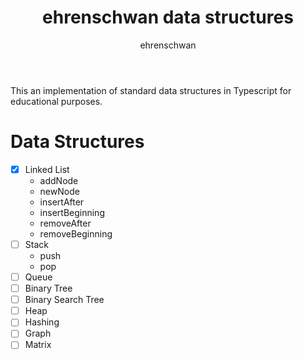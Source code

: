 #+TITLE: ehrenschwan data structures
#+AUTHOR: ehrenschwan

This an implementation of standard data structures in Typescript for educational purposes.

* Data Structures

+ [X] Linked List
  + addNode
  + newNode
  + insertAfter
  + insertBeginning
  + removeAfter
  + removeBeginning  
+ [ ]Stack
  + push
  + pop
+ [ ]Queue
+ [ ]Binary Tree
+ [ ]Binary Search Tree
+ [ ]Heap
+ [ ]Hashing
+ [ ]Graph
+ [ ]Matrix
